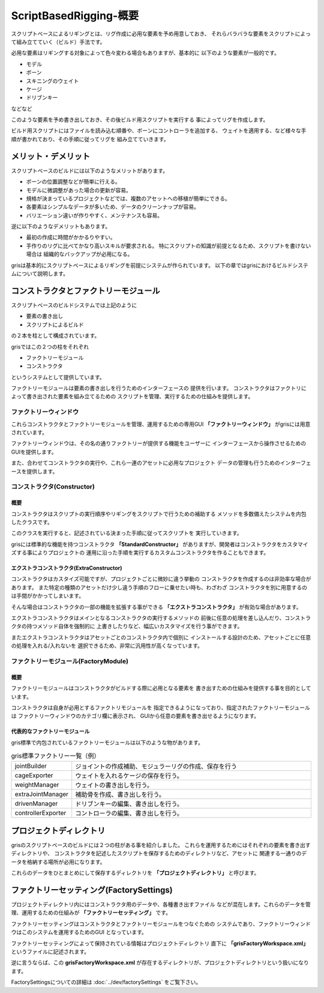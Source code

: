 ****************************************************
ScriptBasedRigging-概要
****************************************************

スクリプトベースによるリギングとは、リグ作成に必用な要素を予め用意しておき、
それらバラバラな要素をスクリプトによって組み立てていく（ビルド）手法です。

必用な要素はリギングする対象によって色々変わる場合もありますが、基本的に
以下のような要素が一般的です。

* モデル
* ボーン
* スキニングのウェイト
* ケージ
* ドリブンキー

などなど


このような要素を予め書き出しておき、その後ビルド用スクリプトを実行する
事によってリグを作成します。

ビルド用スクリプトにはファイルを読み込む順番や、ボーンにコントローラを追加する、
ウェイトを適用する、など様々な手順が書かれており、その手順に従ってリグを
組み立てていきます。



メリット・デメリット
================================

スクリプトベースのビルドには以下のようなメリットがあります。

* ボーンの位置調整などが簡単に行える。
* モデルに微調整があった場合の更新が容易。
* 規格が決まっているプロジェクトなどでは、複数のアセットへの移植が簡単にできる。
* 各要素はシンプルなデータが多いため、データのクリーンナップが容易。
* バリエーション違いが作りやすく、メンテナンスも容易。

逆に以下のようなデメリットもあります。

* 最初の作成に時間がかかるりやすい。
* 手作りのリグに比べてかなり高いスキルが要求される。
  特にスクリプトの知識が前提となるため、スクリプトを書けない場合は
  組織的なバックアップが必用になる。

grisは基本的にスクリプトベースによるリギングを前提にシステムが作られています。
以下の章ではgrisにおけるビルドシステムについて説明します。


コンストラクタとファクトリーモジュール
=================================================
スクリプトベースのビルドシステムでは上記のように

* 要素の書き出し
* スクリプトによるビルド

の２本を柱として構成されています。


grisではこの２つの柱をそれぞれ

* ファクトリーモジュール
* コンストラクタ

というシステムとして提供しています。

ファクトリーモジュールは要素の書き出しを行うためのインターフェースの
提供を行います。
コンストラクタはファクトリによって書き出された要素を組み立てるための
スクリプトを管理、実行するための仕組みを提供します。


ファクトリーウィンドウ
----------------------------------------------
これらコンストラクタとファクトリーモジュールを管理、運用するための専用GUI
**「ファクトリーウィンドウ」**
がgrisには用意されています。

.. image:: ../img/scriptBasedRigging/001.png
    :width: 400

ファクトリーウィンドウは、その名の通りファクトリーが提供する機能をユーザーに
インターフェースから操作させるためのGUIを提供します。

また、合わせてコンストラクタの実行や、これら一連のアセットに必用なプロジェクト
データの管理も行うためのインターフェースを提供します。



コンストラクタ(Constructor)
----------------------------------------------
概要
++++++++++++++
コンストラクタはスクリプトの実行順序やリギングをスクリプトで行うための補助する
メソッドを多数備えたシステムを内包したクラスです。

このクラスを実行すると、記述されている決まった手順に従ってスクリプトを
実行していきます。

grisには標準的な機能を持つコンストラクタ
**「StandardConstructor」**
がありますが、開発者はコンストラクタをカスタマイズする事によりプロジェクトの
運用に沿った手順を実行するカスタムコンストラクタを作ることもできます。

エクストラコンストラクタ(ExtraConstructor)
++++++++++++++++++++++++++++++++++++++++++++++++++
コンストラクタはカスタイズ可能ですが、プロジェクトごとに微妙に違う挙動の
コンストラクタを作成するのは非効率な場合があります。
また特定の種類のアセットだけ少し違う手順のフローに乗せたい時も、わざわざ
コンストラクタを別に用意するのは手間がかかってしまいます。

そんな場合はコンストラクタの一部の機能を拡張する事ができる
**「エクストラコンストラクタ」**
が有効な場合があります。

エクストラコンストラクタはメインとなるコンストラクタの実行するメソッドの
前後に任意の処理を差し込んだり、コンストラクタの持つメソッド自体を強制的に
上書きしたりなど、幅広いカスタマイズを行う事ができます。

またエクストラコンストラクタはアセットごとのコンストラクタ内で個別に
インストールする設計のため、アセットごとに任意の処理を入れる/入れないを
選択できるため、非常に汎用性が高くなっています。


ファクトリーモジュール(FactoryModule)
----------------------------------------------
概要
+++++++++
ファクトリーモジュールはコンストラクタがビルドする際に必用となる要素を
書き出すための仕組みを提供する事を目的としています。

コンストラクタは自身が必用とするファクトリモジュールを
指定できるようになっており、指定されたファクトリーモジュールは
ファクトリーウィンドウのカテゴリ欄に表示され、
GUIから任意の要素を書き出せるようになります。

代表的なファクトリーモジュール
+++++++++++++++++++++++++++++++++++++++
gris標準で内包されているファクトリーモジュールは以下のような物があります。

.. list-table:: gris標準ファクトリー一覧（例）
    :widths: 10 90

    *   - jointBuilder
        - ジョイントの作成補助、モジュラーリグの作成、保存を行う
    *   - cageExporter
        - ウェイトを入れるケージの保存を行う。
    *   - weightManager
        - ウェイトの書き出しを行う。
    *   - extraJointManager
        - 補助骨を作成、書き出しを行う。
    *   - drivenManager
        - ドリブンキーの編集、書き出しを行う。
    *   - controllerExporter
        - コントローラの編集、書き出しを行う。


.. _SBR-ProjectDirectory:

プロジェクトディレクトリ
=================================================================
grisのスクリプトベースのビルドには２つの柱がある事を紹介しました。
これらを運用するためにはそれぞれの要素を書き出すディレクトリや、
コンストラクタを記述したスクリプトを保存するためのディレクトリなど、アセットに
関連する一通りのデータを格納する場所が必用になります。

これらのデータをひとまとめにして保存するディレクトリを
**「プロジェクトディレクトリ」**
と呼びます。

        
ファクトリーセッティング(FactorySettings)
=================================================================
プロジェクトディレクトリ内にはコンストラクタ用のデータや、各種書き出すファイル
などが混在します。これらのデータを管理、運用するための仕組みが
**「ファクトリーセッティング」**
です。

ファクトリーセッティングはコンストラクタとファクトリーモジュールをつなぐための
システムであり、ファクトリーウィンドウはこのシステムを運用するためのGUI
となっています。

ファクトリーセッティングによって保持されている情報はプロジェクトディレクトリ
直下に
**「grisFactoryWorkspace.xml」**
というファイルに記述されます。

逆に言うならば、この
**grisFactoryWorkspace.xml**
が存在するディレクトリが、プロジェクトディレクトリという扱いになります。

FactorySettingsについての詳細は
:doc:`../dev/factorySettings`
をご覧下さい。
